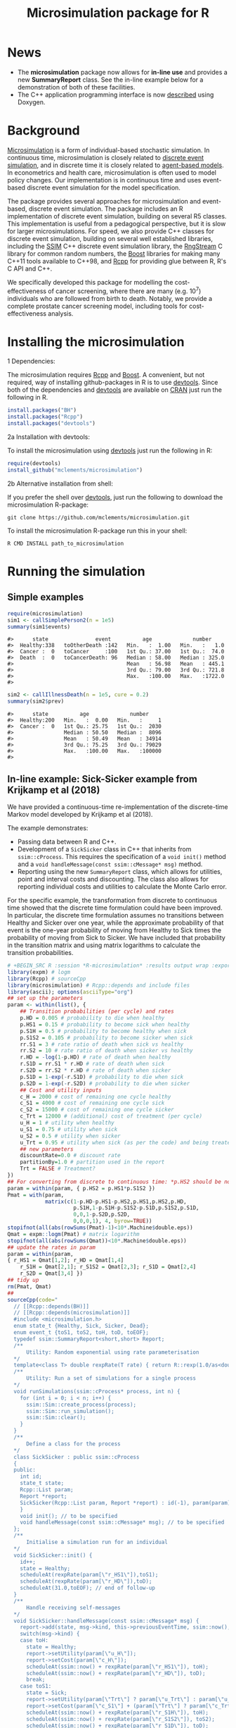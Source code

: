 #+TITLE: Microsimulation package for R

#+OPTIONS: toc:nil
#+OPTIONS: num:nil
#+OPTIONS: html-postamble:nil

# Babel settings
# +PROPERTY: session *R-microsimulation*
# +PROPERTY: cache yes
# +PROPERTY: results output graphics
# +PROPERTY: exports both
# +PROPERTY: tangle yes
# +PROPERTY: exports both

[[http://www.gnu.org/licenses/gpl-3.0.html][http://img.shields.io/:license-gpl3-blue.svg]]
* News

+ The *microsimulation* package now allows for *in-line use* and provides a new *SummaryReport* class. See the in-line example below for a demonstration of both of these facilities.
+ The C++ application programming interface is now [[https://htmlpreview.github.io/?https://github.com/mclements/microsimulation/blob/master/inst/doc/html/index.html][described]] using Doxygen.

* Background
[[https://en.wikipedia.org/wiki/Microsimulation][Microsimulation]] is a form of individual-based stochastic
simulation. In continuous time, microsimulation is closely related to
[[https://en.wikipedia.org/wiki/Discrete_event_simulation][discrete event simulation]], and in discrete time it is closely related
to [[https://en.wikipedia.org/wiki/Agent-based_model][agent-based models]]. In econometrics and health care,
microsimulation is often used to model policy changes. Our
implementation is in continuous time and uses event-based discrete
event simulation for the model specification.

The package provides several approaches for microsimulation and
event-based, discrete event simulation. The package includes an R
implementation of discrete event simulation, building on several R5
classes. This implementation is useful from a pedagogical perspective,
but it is slow for larger microsimulations. For speed, we also provide
C++ classes for discrete event simulation, building on several well
established libraries, including the [[http://www.inf.usi.ch/carzaniga/ssim/index.html][SSIM]] C++ discrete event
simulation library, the [[http://www.iro.umontreal.ca/~lecuyer/myftp/streams00/][RngStream]] C library for common random numbers,
the [[http://www.boost.org/][Boost]] libraries for making many C++11 tools available to C++98,
and [[http://www.rcpp.org/][Rcpp]] for providing glue between R, R's C API and C++.

We specifically developed this package for modelling the
cost-effectiveness of cancer screening, where there are many
(e.g. 10^7) individuals who are followed from birth to death. Notably,
we provide a complete prostate cancer screening model, including tools
for cost-effectiveness analysis.
* Installing the microsimulation
+ 1 Dependencies: ::
The microsimulation requires [[http://www.rcpp.org/][Rcpp]] and [[http://www.boost.org/][Boost]]. A convenient, but not
required, way of installing github-packages in R is to use
[[https://cran.r-project.org/web/packages/devtools/README.html][devtools]]. Since both of the dependencies and [[https://cran.r-project.org/web/packages/devtools/README.html][devtools]] are available on
[[https://cran.r-project.org/][CRAN]] just run the following in R.
#+BEGIN_SRC R :session *R-microsimulation* :exports code :eval never
  install.packages("BH")
  install.packages("Rcpp")
  install.packages("devtools")
#+END_SRC

+ 2a Installation with devtools: ::
To install the microsimulation using [[https://cran.r-project.org/web/packages/devtools/README.html][devtools]] just run the following in R:
#+BEGIN_SRC R :session *R-microsimulation* :exports code :eval never
  require(devtools)
  install_github("mclements/microsimulation")
#+END_SRC
+ 2b Alternative installation from shell: ::
# Some thing OS-specific?
If you prefer the shell over [[https://cran.r-project.org/web/packages/devtools/README.html][devtools]], just run the following to download the
microsimulation R-package:
#+BEGIN_SRC shell :exports code :eval never
  git clone https://github.com/mclements/microsimulation.git
#+END_SRC

To install the microsimulation R-package run this in your shell:
#+BEGIN_SRC shell :exports code :eval never
  R CMD INSTALL path_to_microsimulation
#+END_SRC

* Running the simulation


** Simple examples


#+name: commentify
#+begin_src emacs-lisp :var result="" :exports none
(concat "#> "(mapconcat 'identity (split-string result "\n") "\n#> "))
#+end_src

#+BEGIN_SRC R :session *R-microsimulation* :post commentify(*this*) :results output :exports both :eval never-export
  require(microsimulation)
  sim1 <- callSimplePerson2(n = 1e5)
  summary(sim1$events)
#+END_SRC

#+RESULTS:
: #>      state               event          age             number
: #>  Healthy:338   toOtherDeath :142   Min.   :  1.00   Min.   :   1.0
: #>  Cancer :  0   toCancer     :100   1st Qu.: 37.00   1st Qu.:  74.0
: #>  Death  :  0   toCancerDeath: 96   Median : 58.00   Median : 325.0
: #>                                    Mean   : 56.98   Mean   : 445.1
: #>                                    3rd Qu.: 79.00   3rd Qu.: 721.8
: #>                                    Max.   :100.00   Max.   :1722.0
: #>

#+BEGIN_SRC R :session *R-microsimulation* :post commentify(*this*) :results output :exports both :eval never-export
  sim2 <- callIllnessDeath(n = 1e5, cure = 0.2)
  summary(sim2$prev)
#+END_SRC

#+RESULTS:
: #>      state          age             number
: #>  Healthy:200   Min.   :  0.00   Min.   :     1
: #>  Cancer :  0   1st Qu.: 25.75   1st Qu.:  2030
: #>                Median : 50.50   Median :  8096
: #>                Mean   : 50.49   Mean   : 34914
: #>                3rd Qu.: 75.25   3rd Qu.: 79029
: #>                Max.   :100.00   Max.   :100000
: #>


** In-line example: Sick-Sicker example from Krijkamp et al (2018)

We have provided a continuous-time re-implementation of the discrete-time Markov model developed by Krijkamp et al (2018).

The example demonstrates:
+ Passing data between R and C++.
+ Development of a =SickSicker= class in C++ that inherits from =ssim::cProcess=. This requires the specification of a =void init()= method and a =void handleMessage(const ssim::cMessage* msg)= method.
+ Reporting using the new =SummaryReport= class, which allows for utilities, point and interval costs and discounting. The class also allows for reporting individual costs and utilities to calculate the Monte Carlo error.

For the specific example, the transformation from discrete to continuous time showed that the discrete time formulation could have been improved. In particular, the discrete time formulation assumes no transitions between Healthy and Sicker over one year, while the approximate probability of that event is the one-year probability of moving from Healthy to Sick times the probability of moving from Sick to Sicker. We have included that probability in the transition matrix and using matrix logarithms to calculate the transition probabilities.

#+BEGIN_SRC R :session *R-microsimulation* :results output wrap :exports both
# +BEGIN_SRC R :session *R-microsimulation* :results output wrap :exports both :eval never-export
library(expm) # logm
library(Rcpp) # sourceCpp
library(microsimulation) # Rcpp::depends and include files
library(ascii); options(asciiType="org")
## set up the parameters
param <- within(list(), {
    ## Transition probabilities (per cycle) and rates
    p.HD = 0.005 # probability to die when healthy
    p.HS1 = 0.15 # probability to become sick when healthy
    p.S1H = 0.5 # probability to become healthy when sick
    p.S1S2 = 0.105 # probability to become sicker when sick
    rr.S1 = 3 # rate ratio of death when sick vs healthy
    rr.S2 = 10 # rate ratio of death when sicker vs healthy
    r.HD = -log(1-p.HD) # rate of death when healthy
    r.S1D = rr.S1 * r.HD # rate of death when sick
    r.S2D = rr.S2 * r.HD # rate of death when sicker
    p.S1D = 1-exp(-r.S1D) # probability to die when sick
    p.S2D = 1-exp(-r.S2D) # probability to die when sicker
    ## Cost and utility inputs
    c_H = 2000 # cost of remaining one cycle healthy
    c_S1 = 4000 # cost of remaining one cycle sick
    c_S2 = 15000 # cost of remaining one cycle sicker
    c_Trt = 12000 # (additional) cost of treatment (per cycle)
    u_H = 1 # utility when healthy
    u_S1 = 0.75 # utility when sick
    u_S2 = 0.5 # utility when sicker
    u_Trt = 0.95 # utility when sick (as per the code) and being treated
    ## new parameters
    discountRate=0.0 # discount rate
    partitionBy=1.0 # partition used in the report
    Trt = FALSE # Treatment?
})
## For converting from discrete to continuous time: *p.HS2 should be non-zero*
param = within(param, { p.HS2 = p.HS1*p.S1S2 })
Pmat = with(param,
            matrix(c(1-p.HD-p.HS1-p.HS2,p.HS1,p.HS2,p.HD,
                     p.S1H,1-p.S1H-p.S1S2-p.S1D,p.S1S2,p.S1D,
                     0,0,1-p.S2D,p.S2D,
                     0,0,0,1), 4, byrow=TRUE))
stopifnot(all(abs(rowSums(Pmat)-1)<10*.Machine$double.eps))
Qmat = expm::logm(Pmat) # matrix logarithm
stopifnot(all(abs(rowSums(Qmat))<10*.Machine$double.eps))
## update the rates in param
param = within(param,
{ r_HS1 = Qmat[1,2]; r_HD = Qmat[1,4]
    r_S1H = Qmat[2,1]; r_S1S2 = Qmat[2,3]; r_S1D = Qmat[2,4]
    r_S2D = Qmat[3,4] })
## tidy up
rm(Pmat, Qmat)
##
sourceCpp(code="
  // [[Rcpp::depends(BH)]]
  // [[Rcpp::depends(microsimulation)]]
  #include <microsimulation.h>
  enum state_t {Healthy, Sick, Sicker, Dead};
  enum event_t {toS1, toS2, toH, toD, toEOF};
  typedef ssim::SummaryReport<short,short> Report;
  /**
      Utility: Random exponential using rate parameterisation
  */
  template<class T> double rexpRate(T rate) { return R::rexp(1.0/as<double>(rate)); }
  /**
      Utility: Run a set of simulations for a single process
  */
  void runSimulations(ssim::cProcess* process, int n) {
    for (int i = 0; i < n; i++) {
      ssim::Sim::create_process(process);
      ssim::Sim::run_simulation();
      ssim::Sim::clear();
    }
  }
  /**
      Define a class for the process
  */
  class SickSicker : public ssim::cProcess
  {
  public:
    int id;
    state_t state;
    Rcpp::List param;
    Report *report;
    SickSicker(Rcpp::List param, Report *report) : id(-1), param(param), report(report) {
    }
    void init(); // to be specified
    void handleMessage(const ssim::cMessage* msg); // to be specified
  };
  /**
      Initialise a simulation run for an individual
  */
  void SickSicker::init() {
    id++;
    state = Healthy;
    scheduleAt(rexpRate(param[\"r_HS1\"]),toS1);
    scheduleAt(rexpRate(param[\"r_HD\"]),toD);
    scheduleAt(31.0,toEOF); // end of follow-up
  }
  /**
      Handle receiving self-messages
  */
  void SickSicker::handleMessage(const ssim::cMessage* msg) {
    report->add(state, msg->kind, this->previousEventTime, ssim::now(), id);
    switch(msg->kind) {
    case toH:
      state = Healthy;
      report->setUtility(param[\"u_H\"]);
      report->setCost(param[\"c_H\"]);
      scheduleAt(ssim::now() + rexpRate(param[\"r_HS1\"]), toH);
      scheduleAt(ssim::now() + rexpRate(param[\"r_HD\"]), toD);
      break;
    case toS1:
      state = Sick;
      report->setUtility(param[\"Trt\"] ? param[\"u_Trt\"] : param[\"u_S1\"]);
      report->setCost(param[\"c_S1\"] + (param[\"Trt\"] ? param[\"c_Trt\"] : 0.0));
      scheduleAt(ssim::now() + rexpRate(param[\"r_S1H\"]), toH);
      scheduleAt(ssim::now() + rexpRate(param[\"r_S1S2\"]), toS2);
      scheduleAt(ssim::now() + rexpRate(param[\"r_S1D\"]), toD);
      break;
    case toS2:
      state = Sicker;
      report->setUtility(param[\"u_S2\"]);
      report->setCost(param[\"c_S2\"] + (param[\"Trt\"] ? param[\"c_Trt\"] : 0.0));
      scheduleAt(ssim::now() + rexpRate(param[\"r_S2D\"]), toD);
      break;
    case toD:
    case toEOF:
      ssim::Sim::stop_simulation();
      break;
    default:
      REprintf(\"Invalid kind of event: %i.\\n\", msg->kind);
      break;
    }
    if (id % 10000 == 0) Rcpp::checkUserInterrupt(); /* be polite */
  }
  /**
      Exported function: Set up the report and process, run the simulations and return a report
  */
  //[[Rcpp::export]]
  Rcpp::List callSim(int n, Rcpp::List param, bool indivp = true) {
    Report report(n,indivp);
    report.setPartition(0.0,30.0,param[\"partitionBy\"]);
    report.setDiscountRate(param[\"discountRate\"]);
    SickSicker person(param,&report);
    runSimulations(&person, n);
    Rcpp::List lst = report.asList();
    lst.push_back(param,\"param\");
    return lst;
  }")
simulations = function(n, param, simulator=callSim, indivp=TRUE) {
    object = simulator(n, param, indivp)
    stateT = c("Healthy","Sick","Sicker","Dead")
    eventT = c("toS1", "toS2", "toH", "toD", "toEOF")
    for (name in c("ut","costs","pt","events","prev"))
        object[[name]] = transform(object[[name]], state=stateT[Key+1], Key=NULL)
    object$events = transform(object$events, event=eventT[event+1])
    class(object) = c("SickSicker","SummaryReport")
    object
}
## define a utility function for using system.time with ascii
ascii.proc_time = function(x, include.rownames=FALSE, include.colnames=TRUE, ...)
    ascii(summary(x), include.rownames, include.colnames, ...)
## run the simulations
set.seed(12345)
ascii(system.time(sim1 <- simulations(1e4,
                                      param=within(param, {Trt = FALSE}))),header=TRUE)
set.seed(12345)
ascii(system.time(sim2 <- simulations(1e4,
                                      param=within(param, {Trt = TRUE}))),FALSE,FALSE)
cat("\n")
ascii(ICER(sim1,sim2), rownames=c("No treatment","Treatment"),
      caption="Continuous-time Sick-Sicker model for n=10,000 individuals")
#+end_src

#+RESULTS:
:RESULTS:
| user | system | elapsed |
|------+--------+---------|
| 0.36 |   0.00 |    0.36 |
| 0.36 |   0.00 |    0.36 |

#+CAPTION: Continuous-time Sick-Sicker model for n=10,000 individuals
|              | *Total*  |       |        |       | *Incremental* |       |       |       |          |
|              | Costs    | (se)  | QALYs  | (se)  | Costs         | (se)  | QALYs | (se)  | ICER     |
|--------------+----------+-------+--------+-------+---------------+-------+-------+-------+----------|
| No treatment | 70261.0  | 507.8 | 15.223 | 0.085 |               |       |       |       |          |
| Treatment    | 113445.4 | 895.3 | 15.406 | 0.086 | 43184.4       | 406.1 | 0.184 | 0.002 | 235016.9 |
:END:

+ The simulations can also be undertaken in parallel:
 
# +BEGIN_SRC R :session *R-microsimulation* :results output wrap :exports both
#+BEGIN_SRC R :session *R-microsimulation* :results output wrap :exports both :eval never-export

  library(parallel)
  set.seed(12345)
  mcsimulations <- function(n, simulations, ..., mc.cores = getOption("mc.cores", 2L)) {
      n.seg <- diff(c((0:(mc.cores-1))*floor(n/mc.cores),n))
      do.call(rbind, mclapply(n.seg, simulations, ..., mc.cores=mc.cores))
  }
  ascii(system.time(sim1 <- mcsimulations(1e5, simulations, 
                                          param=within(param, {Trt = FALSE}))),
        header=TRUE)
  set.seed(12345)
  ascii(system.time(sim2 <- mcsimulations(1e5, simulations,
                                          param=within(param, {Trt = TRUE}))),
        FALSE,FALSE)
  cat("\n")
  ascii(ICER(sim1,sim2),caption="Continuous-time Sick-Sicker model for n=100,000 individuals")

#+end_src

#+RESULTS:
:RESULTS:
| user | system | elapsed |
|------+--------+---------|
| 3.92 |   0.04 |    2.01 |
| 4.67 |   0.03 |    2.40 |

#+CAPTION: Continuous-time Sick-Sicker model for n=100,000 individuals
|           | *Total*  |       |        |       | *Incremental* |       |       |       |          |
|           | Costs    | (se)  | QALYs  | (se)  | Costs         | (se)  | QALYs | (se)  | ICER     |
|-----------+----------+-------+--------+-------+---------------+-------+-------+-------+----------|
| Reference | 70019.5  | 159.1 | 15.294 | 0.027 |               |       |       |       |          |
| Treatment | 112536.0 | 278.6 | 15.460 | 0.027 | 42516.5       | 321.6 | 0.166 | 0.039 | 256052.6 |
:END:

There was an appreciable difference in the estimates from the discrete-time case and the continuous-time case. This issue warrants further investigation, particularly given that the discrete time case ignores any transitions between Healthy and Sicker within a one-year period.

#+caption: Results from Krijkamp et al (2018), Table 2 for their discrete-time microsimulation model with n=100,000 individuals
|           | *Total* |      |       |       | *Incremental* |      |       |       |        |
|           |   Costs | (se) | QALYs |  (se) |         Costs | (se) | QALYs |  (se) |   ICER |
|-----------+---------+------+-------+-------+---------------+------+-------+-------+--------|
|           |         |      |       |       |           <r> |      |       |       |        |
| Reference |   75996 |  183 | 15.82 | 0.016 |               |      |       |       |        |
| Treatment |  141644 |  343 | 16.38 | 0.016 |         65648 |  164 | 0.561 | 0.001 | 117087 |


*** Limitations of the in-line approach

One limitation for the in-line code is that common random numbers, which are manipulated in C++ and use R's random number functions, are *not* available. Common random numbers can be used in a package, which is used by the [[https://github.com/mclements/prostata][prostata]] package.


** Extensive use case
For more advance use of the microsimulation framework, please have a
look at our prostate cancer natural history model:

[[https://github.com/mclements/prostata]]

# Local Variables:
# org-confirm-babel-evaluate: nil
# End:
